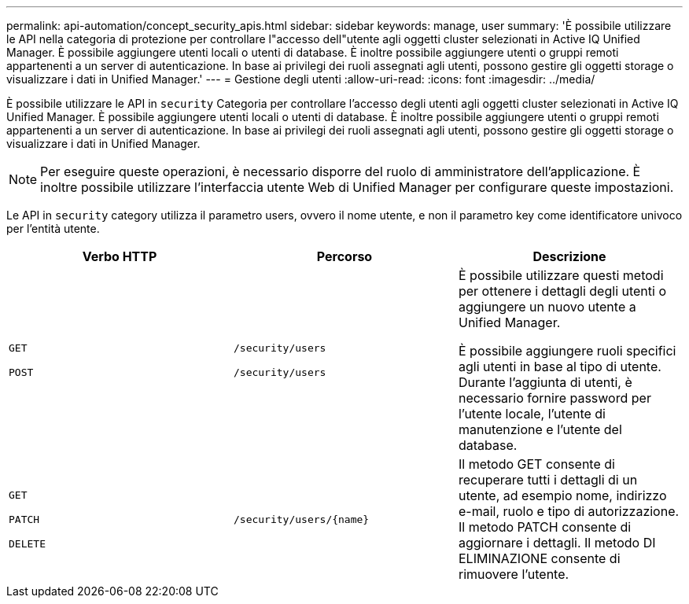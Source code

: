 ---
permalink: api-automation/concept_security_apis.html 
sidebar: sidebar 
keywords: manage, user 
summary: 'È possibile utilizzare le API nella categoria di protezione per controllare l"accesso dell"utente agli oggetti cluster selezionati in Active IQ Unified Manager. È possibile aggiungere utenti locali o utenti di database. È inoltre possibile aggiungere utenti o gruppi remoti appartenenti a un server di autenticazione. In base ai privilegi dei ruoli assegnati agli utenti, possono gestire gli oggetti storage o visualizzare i dati in Unified Manager.' 
---
= Gestione degli utenti
:allow-uri-read: 
:icons: font
:imagesdir: ../media/


[role="lead"]
È possibile utilizzare le API in `security` Categoria per controllare l'accesso degli utenti agli oggetti cluster selezionati in Active IQ Unified Manager. È possibile aggiungere utenti locali o utenti di database. È inoltre possibile aggiungere utenti o gruppi remoti appartenenti a un server di autenticazione. In base ai privilegi dei ruoli assegnati agli utenti, possono gestire gli oggetti storage o visualizzare i dati in Unified Manager.

[NOTE]
====
Per eseguire queste operazioni, è necessario disporre del ruolo di amministratore dell'applicazione. È inoltre possibile utilizzare l'interfaccia utente Web di Unified Manager per configurare queste impostazioni.

====
Le API in `security` category utilizza il parametro users, ovvero il nome utente, e non il parametro key come identificatore univoco per l'entità utente.

[cols="3*"]
|===
| Verbo HTTP | Percorso | Descrizione 


 a| 
`GET`

`POST`
 a| 
`/security/users`

`/security/users`
 a| 
È possibile utilizzare questi metodi per ottenere i dettagli degli utenti o aggiungere un nuovo utente a Unified Manager.

È possibile aggiungere ruoli specifici agli utenti in base al tipo di utente. Durante l'aggiunta di utenti, è necessario fornire password per l'utente locale, l'utente di manutenzione e l'utente del database.



 a| 
`GET`

`PATCH`

`DELETE`
 a| 
`/security/users/\{name}`
 a| 
Il metodo GET consente di recuperare tutti i dettagli di un utente, ad esempio nome, indirizzo e-mail, ruolo e tipo di autorizzazione. Il metodo PATCH consente di aggiornare i dettagli. Il metodo DI ELIMINAZIONE consente di rimuovere l'utente.

|===